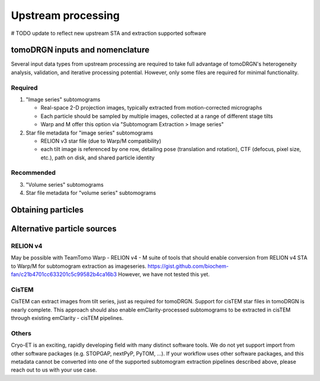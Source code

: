 Upstream processing
====================

# TODO update to reflect new upstream STA and extraction supported software

tomoDRGN inputs and nomenclature
---------------------------------
Several input data types from upstream processing are required to take full advantage of tomoDRGN's heterogeneity analysis, validation, and iterative processing potential.
However, only some files are required for minimal functionality.

Required
**********

#. "Image series" subtomograms

   * Real-space 2-D projection images, typically extracted from motion-corrected micrographs
   * Each particle should be sampled by multiple images, collected at a range of different stage tilts
   * Warp and M offer this option via "Subtomogram Extraction > Image series"

#. Star file metadata for "image series" subtomograms

   * RELION v3 star file (due to Warp/M compatibility)
   * each tilt image is referenced by one row, detailing pose (translation and rotation), CTF (defocus, pixel size, etc.), path on disk, and shared particle identity

Recommended
************

3. "Volume series" subtomograms
4. Star file metadata for "volume series" subtomograms


Obtaining particles
--------------------
.. tab-set::

    .. tab-item:: Warp / RELIONv3 / M

        The most well-developed upstream processing pipeline to generate required inputs features Warp (for tilt movie alignment, CTF fitting, subtomogram extraction), RELION (subtomogram alignment and averaging), and optionally M (multi-particle refinement, subtomogram re-extraction).
        [TODO] sample particle extraction dialog box in Warp and in M

    .. tab-item:: Download from EMPIAR

        The ribosomes analyzed from EMPIAR-10499 in our manuscript [REF] have been deposited to EMPIAR via accession ID EMPIAR-XXXXX.
        Six datasets are deposited at that accession ID, containing the same set of particles re-extracted at different box and pixel sizes:
        For the sake of simplicity, we will only be working with the following datasets, which require about XXX GB storage capacity:

        * 22,291 ribosomes extracted with box size 96 px and pixel size 3.71 Å/px as "image series"
        * 22,291 ribosomes extracted with box size XX px and pixel size XXXX Å/px as "volume series"
        * star files containing metadata for each dataset

        .. tab-set::

            .. tab-item:: Globus

                1. Create a Globus Connect Personal account, or sign into an existing Globus installation if available.

                2. In the Globus web transfer interface, navigate to the File Transfer tab.

                3. On the left side of the window, select the repository as "XXXXX". Below this, enter the following path to EMPIAR-XXXXX: ``/path/to/empiar/XXXXX``

                4. Select "XXXXXX dataset", "XXXXX dataset", and "XXXX starfiles".

                5. On the right side of the file transfer window, select the path on your local machine where you would like to store these files.

                6. Click the ">" button to initiate the transfer from EMPIAR to your local system. Transfer progress can be monitored in the "Activity" tab.

            .. tab-item:: rsync

                .. code-block:: console

                    rsync -avz XXXX/path/to/empiar/dataset1 \
                        /.../path/on/local/machine

                .. code-block:: console

                    rsync -avz XXXX/path/to/empiar/dataset2 \
                        /.../path/on/local/machine

                .. code-block:: console

                    rsync -avz XXXX/path/to/empiar/starfiles \
                        /.../path/on/local/machine


Alternative particle sources
-----------------------------

RELION v4
***********

May be possible with TeamTomo Warp - RELION v4 - M suite of tools that should enable conversion from RELION v4 STA to Warp/M for subtomogram extraction as imageseries.
https://gist.github.com/biochem-fan/c21b4701cc633201c5c99582b4ca16b3
However, we have not tested this yet.

CisTEM
*******

CisTEM can extract images from tilt series, just as required for tomoDRGN.
Support for cisTEM star files in tomoDRGN is nearly complete.
This approach should also enable emClarity-processed subtomograms to be extracted in cisTEM through existing emClarity - cisTEM pipelines.

Others
********

Cryo-ET is an exciting, rapidly developing field with many distinct software tools.
We do not yet support import from other software packages (e.g. STOPGAP, nextPyP, PyTOM, ...).
If your workflow uses other software packages, and this metadata cannot be converted into one of the supported subtomogram extraction pipelines described above, please reach out to us with your use case.

